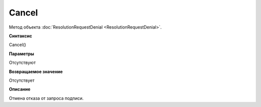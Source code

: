 ﻿Cancel
==================

Метод объекта :doc:`ResolutionRequestDenial <ResolutionRequestDenial>`.

**Синтаксис**


Cancel()

**Параметры**


Отсутствуют

**Возвращаемое значение**


Отсутствует

**Описание**


Отмена отказа от запроса подписи.
